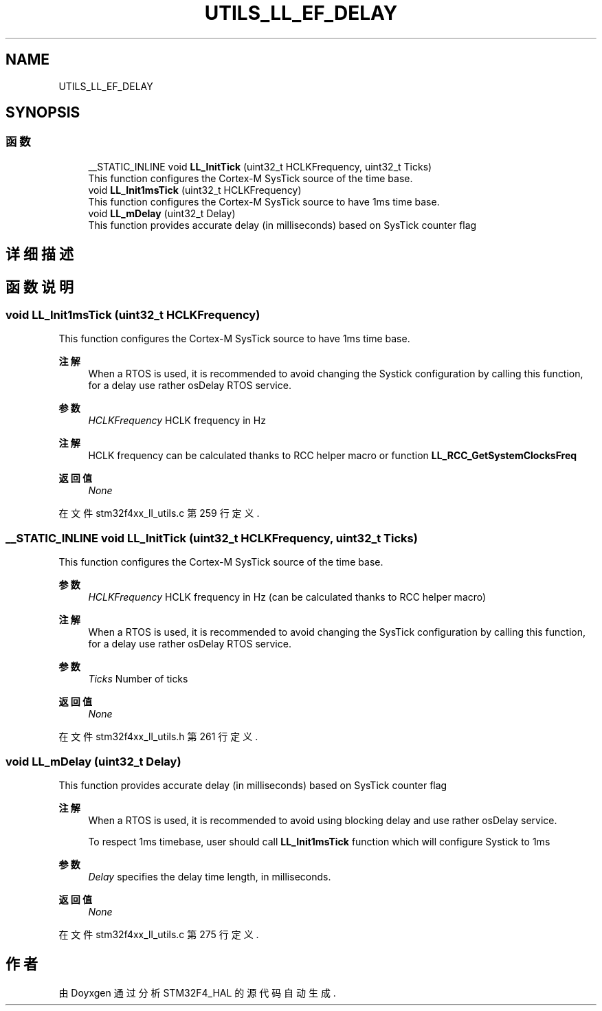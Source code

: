 .TH "UTILS_LL_EF_DELAY" 3 "2020年 八月 7日 星期五" "Version 1.24.0" "STM32F4_HAL" \" -*- nroff -*-
.ad l
.nh
.SH NAME
UTILS_LL_EF_DELAY
.SH SYNOPSIS
.br
.PP
.SS "函数"

.in +1c
.ti -1c
.RI "__STATIC_INLINE void \fBLL_InitTick\fP (uint32_t HCLKFrequency, uint32_t Ticks)"
.br
.RI "This function configures the Cortex-M SysTick source of the time base\&. "
.ti -1c
.RI "void \fBLL_Init1msTick\fP (uint32_t HCLKFrequency)"
.br
.RI "This function configures the Cortex-M SysTick source to have 1ms time base\&. "
.ti -1c
.RI "void \fBLL_mDelay\fP (uint32_t Delay)"
.br
.RI "This function provides accurate delay (in milliseconds) based on SysTick counter flag "
.in -1c
.SH "详细描述"
.PP 

.SH "函数说明"
.PP 
.SS "void LL_Init1msTick (uint32_t HCLKFrequency)"

.PP
This function configures the Cortex-M SysTick source to have 1ms time base\&. 
.PP
\fB注解\fP
.RS 4
When a RTOS is used, it is recommended to avoid changing the Systick configuration by calling this function, for a delay use rather osDelay RTOS service\&. 
.RE
.PP
\fB参数\fP
.RS 4
\fIHCLKFrequency\fP HCLK frequency in Hz 
.RE
.PP
\fB注解\fP
.RS 4
HCLK frequency can be calculated thanks to RCC helper macro or function \fBLL_RCC_GetSystemClocksFreq\fP 
.RE
.PP
\fB返回值\fP
.RS 4
\fINone\fP 
.RE
.PP

.PP
在文件 stm32f4xx_ll_utils\&.c 第 259 行定义\&.
.SS "__STATIC_INLINE void LL_InitTick (uint32_t HCLKFrequency, uint32_t Ticks)"

.PP
This function configures the Cortex-M SysTick source of the time base\&. 
.PP
\fB参数\fP
.RS 4
\fIHCLKFrequency\fP HCLK frequency in Hz (can be calculated thanks to RCC helper macro) 
.RE
.PP
\fB注解\fP
.RS 4
When a RTOS is used, it is recommended to avoid changing the SysTick configuration by calling this function, for a delay use rather osDelay RTOS service\&. 
.RE
.PP
\fB参数\fP
.RS 4
\fITicks\fP Number of ticks 
.RE
.PP
\fB返回值\fP
.RS 4
\fINone\fP 
.RE
.PP

.PP
在文件 stm32f4xx_ll_utils\&.h 第 261 行定义\&.
.SS "void LL_mDelay (uint32_t Delay)"

.PP
This function provides accurate delay (in milliseconds) based on SysTick counter flag 
.PP
\fB注解\fP
.RS 4
When a RTOS is used, it is recommended to avoid using blocking delay and use rather osDelay service\&. 
.PP
To respect 1ms timebase, user should call \fBLL_Init1msTick\fP function which will configure Systick to 1ms 
.RE
.PP
\fB参数\fP
.RS 4
\fIDelay\fP specifies the delay time length, in milliseconds\&. 
.RE
.PP
\fB返回值\fP
.RS 4
\fINone\fP 
.RE
.PP

.PP
在文件 stm32f4xx_ll_utils\&.c 第 275 行定义\&.
.SH "作者"
.PP 
由 Doyxgen 通过分析 STM32F4_HAL 的 源代码自动生成\&.
